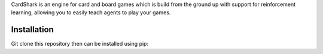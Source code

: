 
CardShark is an engine for card and board games which is build from the ground up with support for reinforcement learning, allowing you to easily teach agents to play your games.

============
Installation
============
Git clone this repository then can be installed using pip:
